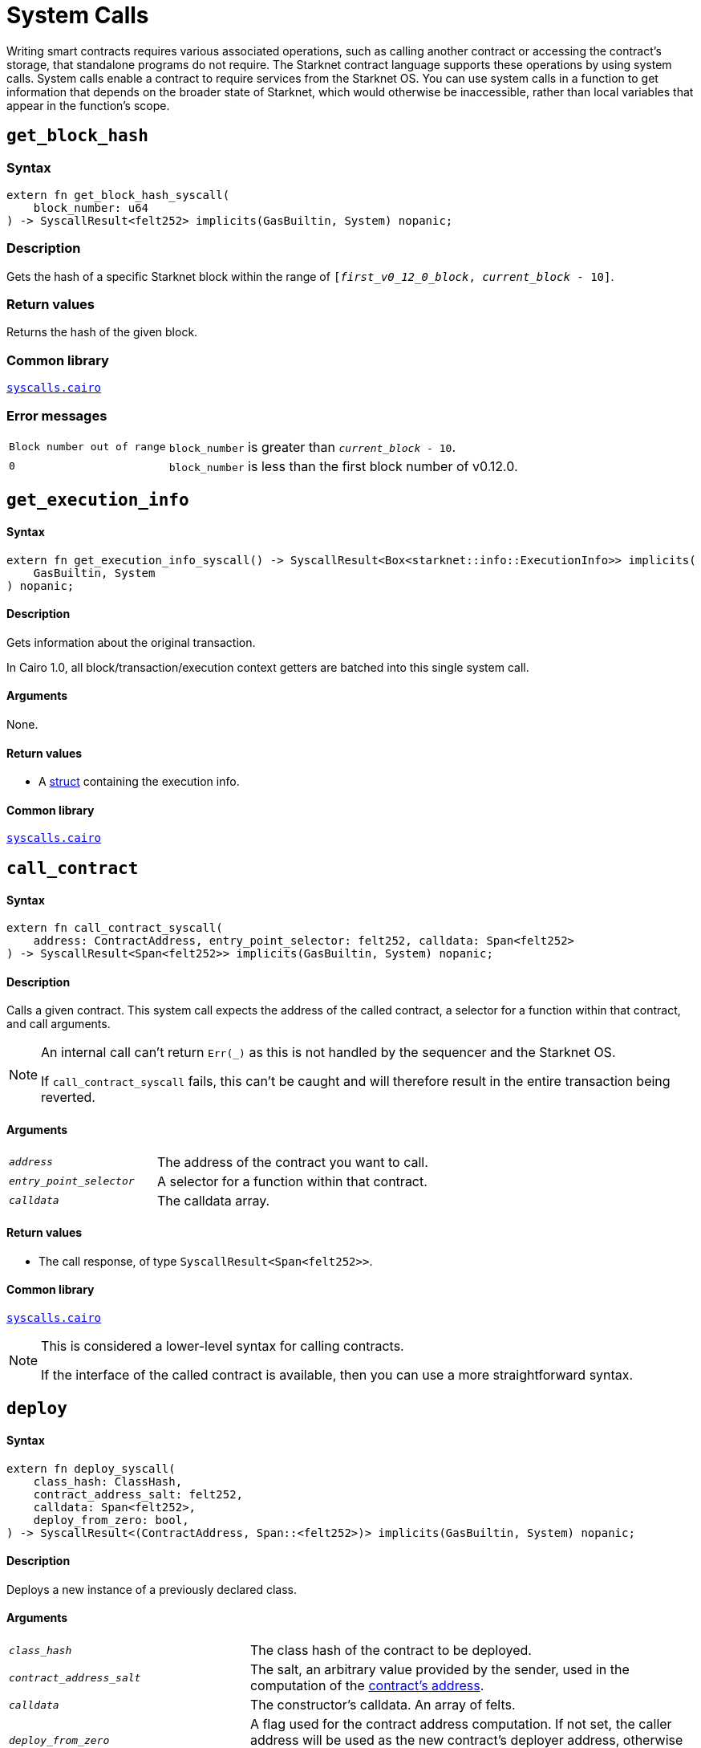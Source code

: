 = System Calls

Writing smart contracts requires various associated operations, such as calling another contract or
accessing the contract's storage, that standalone programs do not require. The Starknet contract language supports these operations by using system calls. System calls enable a contract to require services from the Starknet OS. You can use system calls in a function to get information that depends on the broader state of Starknet, which would otherwise be inaccessible, rather than local variables that appear in the function's scope.

[id="get_block_hash"]
== `get_block_hash`

[discrete]
=== Syntax

[source,cairo,subs="+quotes,+macros"]
----
extern fn get_block_hash_syscall(
    block_number: u64
) -> SyscallResult<felt252> implicits(GasBuiltin, System) nopanic;
----

[discrete]
=== Description

Gets the hash of a specific Starknet block within the range of `[__first_v0_12_0_block__, __current_block__ - 10]`.


[discrete]
=== Return values

Returns the hash of the given block.

[discrete]
=== Common library

link:https://github.com/starkware-libs/cairo/blob/0c882679fdb24a818cad19f2c18decbf6ef66153/corelib/src/starknet/syscalls.cairo#L37[`syscalls.cairo`^]

[discrete]
=== Error messages

[horizontal,labelwidth="25",role="stripes-odd"]
`Block number out of range`:: `block_number` is greater than `__current_block__ - 10`.
`0`:: `block_number` is less than the first block number of v0.12.0.


[id="get_execution_info"]
== `get_execution_info`

[discrete]
==== Syntax

[source,cairo,subs="+quotes,+macros"]
----
extern fn get_execution_info_syscall() -> SyscallResult<Box<starknet::info::ExecutionInfo>> implicits(
    GasBuiltin, System
) nopanic;
----

[discrete]
==== Description

Gets information about the original transaction.

In Cairo 1.0, all block/transaction/execution context getters are batched into this single system call.

[discrete]
==== Arguments

None.

[discrete]
==== Return values

* A link:https://github.com/starkware-libs/cairo/blob/efbf69d4e93a60faa6e1363fd0152b8fcedbb00a/corelib/src/starknet/info.cairo#L8[struct] containing the execution info.

[discrete]
==== Common library

link:https://github.com/starkware-libs/cairo/blob/cca08c898f0eb3e58797674f20994df0ba641983/corelib/src/starknet/syscalls.cairo#L35[`syscalls.cairo`^]


[id="call_contract"]
== `call_contract`

[discrete]
==== Syntax

[source,cairo,subs="+quotes,+macros"]
----
extern fn call_contract_syscall(
    address: ContractAddress, entry_point_selector: felt252, calldata: Span<felt252>
) -> SyscallResult<Span<felt252>> implicits(GasBuiltin, System) nopanic;
----

[discrete]
==== Description

Calls a given contract. This system call expects the address of the called contract, a selector for a function within that contract, and call arguments.

[NOTE]
====
An internal call can't return `Err(_)` as this is not handled by the sequencer and the Starknet OS.

If `call_contract_syscall` fails, this can't be caught and will therefore result in the entire transaction being reverted.
====

[discrete]
==== Arguments

[horizontal,labelwidth=35]
`_address_`:: The address of the contract you want to call.
`_entry_point_selector_`:: A selector for a function within that contract.
`_calldata_`:: The calldata array.

[discrete]
==== Return values

* The call response, of type `SyscallResult<Span<felt252>>`.


[discrete]
==== Common library

link:https://github.com/starkware-libs/cairo/blob/cca08c898f0eb3e58797674f20994df0ba641983/corelib/src/starknet/syscalls.cairo#L10[`syscalls.cairo`^]

[NOTE]
====
This is considered a lower-level syntax for calling contracts.

If the interface of the called contract is available, then you can use a more straightforward syntax.
====

[id="deploy"]
== `deploy`

[discrete]
==== Syntax

[source,cairo,subs="+quotes,+macros"]
----
extern fn deploy_syscall(
    class_hash: ClassHash,
    contract_address_salt: felt252,
    calldata: Span<felt252>,
    deploy_from_zero: bool,
) -> SyscallResult<(ContractAddress, Span::<felt252>)> implicits(GasBuiltin, System) nopanic;
----

[discrete]
==== Description

Deploys a new instance of a previously declared class.

[discrete]
==== Arguments

[horizontal,labelwidth=35]
`_class_hash_`:: The class hash of the contract to be deployed.
`_contract_address_salt_`:: The salt, an arbitrary value provided by the sender, used in the computation of the xref:Smart_Contracts/contract-address.adoc[contract's address].
`_calldata_`:: The constructor's calldata. An array of felts.
`_deploy_from_zero_`:: A flag used for the contract address computation. If not set, the caller address will be used as the new contract's deployer address, otherwise 0 is used.

.Return values

* A tuple wrapped with `SyscallResult` where:
** The first element is the address of the deployed contract, of type `ContractAddress`.
** The second element is the response array from the contract's constructor, of type `Span::<felt252>`.

[discrete]
==== Common library

link:https://github.com/starkware-libs/cairo/blob/main/corelib/src/starknet/syscalls.cairo#L20[`syscalls.cairo`^]


[id="emit_event"]
== `emit_event`

[discrete]
==== Syntax

[source,cairo,subs="+quotes,+macros"]
----
extern fn emit_event_syscall(
    keys: Span<felt252>, data: Span<felt252>
) -> SyscallResult<()> implicits(GasBuiltin, System) nopanic;
----

[discrete]
==== Description

Emits an event with a given set of keys and data.

For more information, and for a higher-level syntax for emitting events, see xref:architecture_and_concepts:Smart_Contracts/starknet-events.adoc[Starknet events].

[discrete]
==== Arguments

[horizontal,labelwidth=35]
`_keys_`:: The event's keys. These are analogous to Ethereum's event topics, you can use the link:https://github.com/starkware-libs/starknet-specs/blob/c270b8170684bb09741672a7a4ae5003670c3f43/api/starknet_api_openrpc.json#L569RPC[starknet_getEvents] method to filter by these keys.
`_data_`:: The event's data.

[discrete]
==== Return values

None.

[discrete]
==== Common library

link:https://github.com/starkware-libs/cairo/blob/cca08c898f0eb3e58797674f20994df0ba641983/corelib/src/starknet/syscalls.cairo#L30[`syscalls.cairo`^]

[discrete]
==== Example

The following example emits an event with two keys, the strings `status` and `deposit` and three data elements: `1`, `2`, and `3`.

[source,cairo]
----
let keys = ArrayTrait::new();
keys.append('key');
keys.append('deposit');
let values = ArrayTrait::new();
values.append(1);
values.append(2);
values.append(3);
emit_event_syscall(keys, values).unwrap_syscall();
----

[id="library_call"]
== `library_call`

[discrete]
==== Syntax

[source,cairo,subs="+quotes,+macros"]
----
extern fn library_call_syscall(
    class_hash: ClassHash, function_selector: felt252, calldata: Span<felt252>
) -> SyscallResult<Span<felt252>> implicits(GasBuiltin, System) nopanic;
----

[discrete]
==== Description

Calls the requested function in any previously declared class. The class is only used for its logic.

This system call replaces the known delegate call functionality from Ethereum, with the important difference that there is only one contract involved.

[discrete]
==== Arguments

[horizontal,labelwidth=35]
`_class_hash_`:: The hash of the class you want to use.
`_function_selector_`:: A selector for a function within that class.
`_calldata_`:: The calldata.

[discrete]
==== Return values

* The call response, of type `SyscallResult<Span<felt252>>`.

[discrete]
==== Common library

link:https://github.com/starkware-libs/cairo/blob/cca08c898f0eb3e58797674f20994df0ba641983/corelib/src/starknet/syscalls.cairo#L43[`syscalls.cairo`^]

[id="send_message_to_L1"]
== `send_message_to_L1`

[discrete]
==== Syntax

[source,cairo,subs="+quotes,+macros"]
----
extern fn send_message_to_l1_syscall(
    to_address: felt252, payload: Span<felt252>
) -> SyscallResult<()> implicits(GasBuiltin, System) nopanic;
----

[discrete]
==== Description

Sends a message to L1.

This system call includes the message parameters as part of the proof's output and exposes these parameters to the Starknet Core contract on L1 once the state update, including the transaction, is received.

For more information, see Starknet's xref:Network_Architecture/messaging-mechanism.adoc[messaging mechanism].

[discrete]
==== Arguments

[horizontal,labelwidth=35]
`_to_address_`:: The recipient's L1 address.
`_payload_`:: The array containing the message payload

[discrete]
==== Return values

None.

[discrete]
==== Common library

link:https://github.com/starkware-libs/cairo/blob/cca08c898f0eb3e58797674f20994df0ba641983/corelib/src/starknet/syscalls.cairo#L51[`syscalls.cairo`^]

[discrete]
==== Example

The following example sends a message whose content is `(1,2)` to the L1 contract whose address is `3423542542364363`.

[source,cairo,subs="+quotes,+macros"]
----
let payload = ArrayTrait::new();
payload.append(1);
payload.append(2);
send_message_to_l1_syscall(payload).unwrap_syscall();
----

[id="replace_class"]
== `replace_class`

[discrete]
==== Syntax

[source,cairo,subs="+quotes,+macros"]
----
extern fn replace_class_syscall(
    class_hash: ClassHash
) -> SyscallResult<()> implicits(GasBuiltin, System) nopanic;
----

[discrete]
==== Description
Once `replace_class` is called, the class of the calling contract (i.e. the contract whose address is returned by `get_contract_address` at the time the syscall is called) will be replaced
by the class whose hash is given by the class_hash argument.

[NOTE]
====
After calling `replace_class`, the code currently executing from the old class will finish running.


The new class will be used from the next transaction onwards or if the contract is called via
the `call_contract` syscall in the same transaction (after the replacement).
====

[discrete]
==== Arguments

[horizontal,labelwidth=35]
`_class_hash_`:: The hash of the class you want to use as a replacement.

[discrete]
==== Return values

None.

[discrete]
==== Common library
link:https://github.com/starkware-libs/cairo/blob/cca08c898f0eb3e58797674f20994df0ba641983/corelib/src/starknet/syscalls.cairo#L77[`syscalls.cairo`^]

[id="storage_read"]
== `storage_read`

[discrete]
==== Syntax

[source,cairo,subs="+quotes,+macros"]
----
extern fn storage_read_syscall(
    address_domain: u32, address: StorageAddress,
) -> SyscallResult<felt252> implicits(GasBuiltin, System) nopanic;
----

[discrete]
==== Description

Gets the value of a key in the storage of the calling contract.

This system call provides direct access to any possible key in storage, in contrast with `var.read()`, which enables you to read storage variables that are defined explicitly in the contract.

For information on accessing storage by using the storage variables, see xref:./contract-storage.adoc#storage_variables[storage variables].

[discrete]
==== Arguments

[horizontal,labelwidth=35]
`_address_domain_`:: The domain of the key, used to separate between different data availability modes. This separation is used in Starknet to offer different data availability modes. Currently, only the onchain mode (where all updates go to L1), indicated by domain `0`, is supported. Other address domains which will be introduced in the future will behave differently in terms of publication (in particular, they will not be posted on L1, creating a tradeoff between cost and security).
`_address_`:: The requested storage address.

[discrete]
==== Return values

* The value of the key, of type `SyscallResult<felt252>`.

[discrete]
==== Common library

link:https://github.com/starkware-libs/cairo/blob/cca08c898f0eb3e58797674f20994df0ba641983/corelib/src/starknet/syscalls.cairo#L60[`syscalls.cairo`^]

[discrete]
==== Example

[source,cairo,subs="+quotes,+macros"]
----
use starknet::storage_access::storage_base_address_from_felt252;

...

let storage_address = storage_base_address_from_felt252(3534535754756246375475423547453)
storage_read_syscall(0, storage_address).unwrap_syscall()
----

[id="storage_write"]
== `storage_write`

[discrete]
==== Syntax

[source,cairo,subs="+quotes,+macros"]
----
extern fn storage_write_syscall(
    address_domain: u32, address: StorageAddress, value: felt252
) -> SyscallResult<()> implicits(GasBuiltin, System) nopanic;
----

[discrete]
==== Description

Sets the value of a key in the storage of the calling contract.

This system call provides direct access to any possible key in storage, in contrast with `var.write()`, which enables you to write to storage variables that are defined explicitly in the contract.

For information on accessing storage by using the storage variables, see xref:./contract-storage.adoc#storage_variables[storage variables].

[discrete]
==== Arguments

[horizontal,labelwidth=35]
`_address_domain_`:: The domain of the key, used to separate between different data availability modes. This separation is used in Starknet to offer different data availability modes. Currently, only the onchain mode (where all updates go to L1), indicated by domain `0`, is supported. Other address domains which will be introduced in the future will behave differently in terms of publication (in particular, they will not be posted on L1, creating a tradeoff between cost and security).
`_address_`:: The requested storage address.
`_value_`:: The value to write to the key.

[discrete]
==== Return values

None.

.Common library

link:https://github.com/starkware-libs/cairo/blob/cca08c898f0eb3e58797674f20994df0ba641983/corelib/src/starknet/syscalls.cairo#L70[`syscalls.cairo`^]
